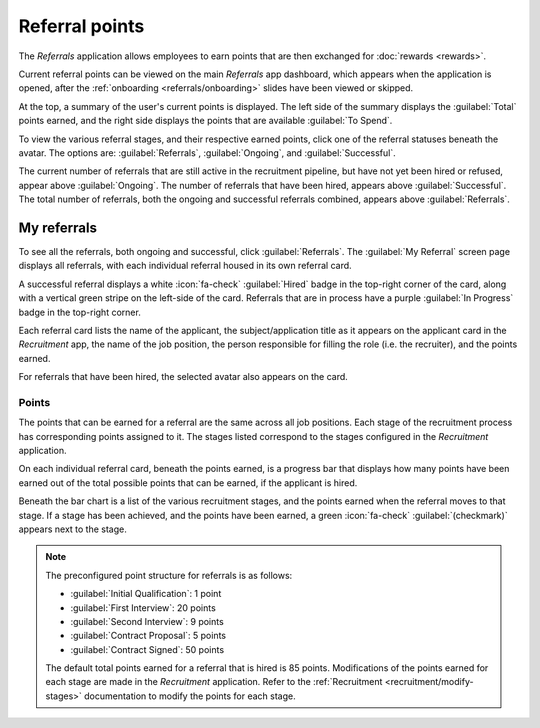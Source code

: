 ===============
Referral points
===============

The *Referrals* application allows employees to earn points that are then exchanged for
:doc:`rewards <rewards>`.

Current referral points can be viewed on the main *Referrals* app dashboard, which appears when the
application is opened, after the :ref:`onboarding <referrals/onboarding>` slides have been viewed or
skipped.

At the top, a summary of the user's current points is displayed. The left side of the summary
displays the :guilabel:`Total` points earned, and the right side displays the points that are
available :guilabel:`To Spend`.

To view the various referral stages, and their respective earned points, click one of the referral
statuses beneath the avatar. The options are: :guilabel:`Referrals`, :guilabel:`Ongoing`, and
:guilabel:`Successful`.

The current number of referrals that are still active in the recruitment pipeline, but have not yet
been hired or refused, appear above :guilabel:`Ongoing`. The number of referrals that have been
hired, appears above :guilabel:`Successful`. The total number of referrals, both the ongoing and
successful referrals combined, appears above :guilabel:`Referrals`.

My referrals
============

To see all the referrals, both ongoing and successful, click :guilabel:`Referrals`. The
:guilabel:`My Referral` screen page displays all referrals, with each individual referral housed in
its own referral card.

A successful referral displays a white :icon:`fa-check` :guilabel:`Hired` badge in the top-right
corner of the card, along with a vertical green stripe on the left-side of the card. Referrals that
are in process have a purple :guilabel:`In Progress` badge in the top-right corner.

Each referral card lists the name of the applicant, the subject/application title as it appears on
the applicant card in the *Recruitment* app, the name of the job position, the person responsible
for filling the role (i.e. the recruiter), and the points earned.

For referrals that have been hired, the selected avatar also appears on the card.

.. image:: points/referrals.png
   :align: center
   :alt: Two referral cards, one hired and one in-progress.

Points
------

The points that can be earned for a referral are the same across all job positions. Each stage of
the recruitment process has corresponding points assigned to it. The stages listed correspond to the
stages configured in the *Recruitment* application.

On each individual referral card, beneath the points earned, is a progress bar that displays how
many points have been earned out of the total possible points that can be earned, if the applicant
is hired.

Beneath the bar chart is a list of the various recruitment stages, and the points earned when the
referral moves to that stage. If a stage has been achieved, and the points have been earned, a green
:icon:`fa-check` :guilabel:`(checkmark)` appears next to the stage.

.. note::
   The preconfigured point structure for referrals is as follows:

   - :guilabel:`Initial Qualification`: 1 point
   - :guilabel:`First Interview`: 20 points
   - :guilabel:`Second Interview`: 9 points
   - :guilabel:`Contract Proposal`: 5 points
   - :guilabel:`Contract Signed`: 50 points

   The default total points earned for a referral that is hired is 85 points. Modifications of the
   points earned for each stage are made in the *Recruitment* application. Refer to the
   :ref:`Recruitment <recruitment/modify-stages>` documentation to modify the points for each stage.
